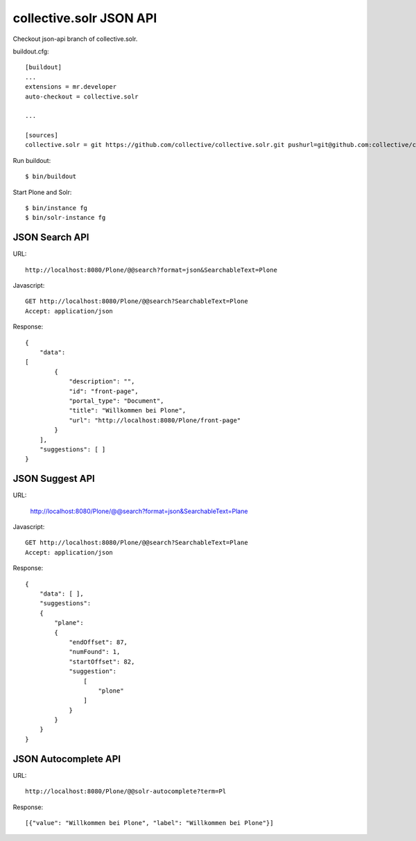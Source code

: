 collective.solr JSON API
------------------------------------------------------------------------------

Checkout json-api branch of collective.solr.

buildout.cfg::

    [buildout]
    ...
    extensions = mr.developer
    auto-checkout = collective.solr

    ...

    [sources]
    collective.solr = git https://github.com/collective/collective.solr.git pushurl=git@github.com:collective/collective.solr.git branch=json-api

Run buildout::

  $ bin/buildout

Start Plone and Solr::

  $ bin/instance fg
  $ bin/solr-instance fg


JSON Search API
***************

URL::

  http://localhost:8080/Plone/@@search?format=json&SearchableText=Plone

Javascript::

  GET http://localhost:8080/Plone/@@search?SearchableText=Plone
  Accept: application/json

Response::

    {
        "data":
    [
            {
                "description": "",
                "id": "front-page",
                "portal_type": "Document",
                "title": "Willkommen bei Plone",
                "url": "http://localhost:8080/Plone/front-page"
            }
        ],
        "suggestions": [ ]
    }

JSON Suggest API
****************

URL:

    http://localhost:8080/Plone/@@search?format=json&SearchableText=Plane

Javascript::

  GET http://localhost:8080/Plone/@@search?SearchableText=Plane
  Accept: application/json

Response::

    {
        "data": [ ],
        "suggestions":
        {
            "plane":
            {
                "endOffset": 87,
                "numFound": 1,
                "startOffset": 82,
                "suggestion":
                    [
                        "plone"
                    ]
                }
            }
        }
    }


JSON Autocomplete API
*********************

URL::

  http://localhost:8080/Plone/@@solr-autocomplete?term=Pl

Response::

[{"value": "Willkommen bei Plone", "label": "Willkommen bei Plone"}]



